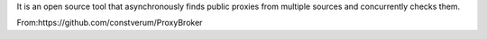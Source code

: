 It is an open source tool that asynchronously finds public proxies from multiple sources and concurrently checks them.

From:https://github.com/constverum/ProxyBroker

